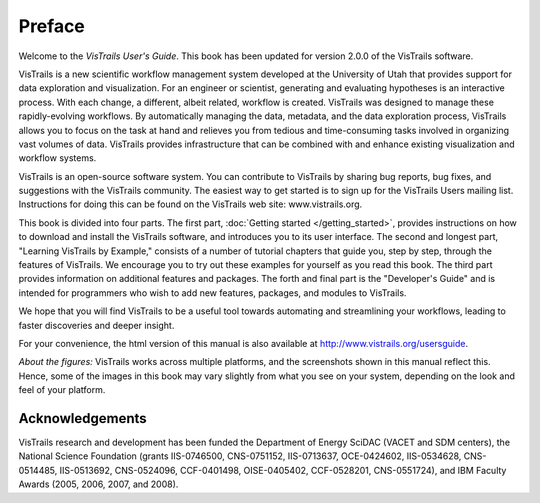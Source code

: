 

*******
Preface
*******

Welcome to the *VisTrails User's Guide*. This book has been updated for version 2.0.0 of the VisTrails software.

VisTrails is a new scientific workflow management system developed at the University of Utah that provides support for data exploration and visualization. For an engineer or scientist, generating and evaluating hypotheses is an interactive process. With each change, a different, albeit related, workflow is created. VisTrails was designed to manage these rapidly-evolving workflows. By automatically managing the data, metadata, and the data exploration process, VisTrails allows you to focus on the task at hand and relieves you from tedious and time-consuming tasks involved in organizing vast volumes of data. VisTrails provides infrastructure that can be combined with and enhance existing visualization and workflow systems.

VisTrails is an open-source software system.  You can contribute to
VisTrails by sharing bug reports, bug fixes, and suggestions with the
VisTrails community. The easiest way to get started is to sign up for
the VisTrails Users mailing list. Instructions for doing this can be
found on the VisTrails web site: www.vistrails.org.

This book is divided into four parts. The first part, :doc:`Getting started
</getting_started>`, provides instructions on how to download and install
the VisTrails software, and introduces you to its user interface. The
second and longest part, "Learning VisTrails by Example," consists
of a number of tutorial chapters that guide you, step by step, through
the features of VisTrails. We encourage you to try out these examples
for yourself as you read this book. The third part provides information on additional features and packages.  The forth and final part is the
"Developer's Guide" and is intended for programmers who wish to add
new features, packages, and modules to VisTrails.

We hope that you will find VisTrails to be a useful tool towards
automating and streamlining your workflows, leading to faster
discoveries and deeper insight.

For your convenience, the html version of this manual is also available at http://www.vistrails.org/usersguide.

*About the figures:* VisTrails works across multiple platforms, and
the screenshots shown in this manual reflect this. Hence, some of the
images in this book may vary slightly from what you see on your
system, depending on the look and feel of your platform.

Acknowledgements
================
VisTrails research and development has
been funded the Department of Energy SciDAC (VACET and SDM centers),
the National Science Foundation (grants IIS-0746500, CNS-0751152,
IIS-0713637, OCE-0424602, IIS-0534628, CNS-0514485, IIS-0513692,
CNS-0524096, CCF-0401498, OISE-0405402, CCF-0528201, CNS-0551724), and
IBM Faculty Awards (2005, 2006, 2007, and 2008).